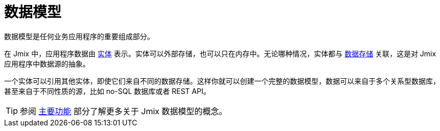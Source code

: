 = 数据模型

数据模型是任何业务应用程序的重要组成部分。

在 Jmix 中，应用程序数据由 xref:entities.adoc[实体] 表示。实体可以外部存储，也可以只在内存中。无论哪种情况，实体都与 xref:data-stores.adoc[数据存储] 关联，这是对 Jmix 应用程序中数据源的抽象。

一个实体可以引用其他实体，即使它们来自不同的数据存储。这样你就可以创建一个完整的数据模型，数据可以来自于多个关系型数据库，甚至来自于不同性质的源，比如 no-SQL 数据库或者 REST API。

TIP: 参阅 xref:concepts:features.adoc#data-model-and-metadata[主要功能] 部分了解更多关于 Jmix 数据模型的概念。
